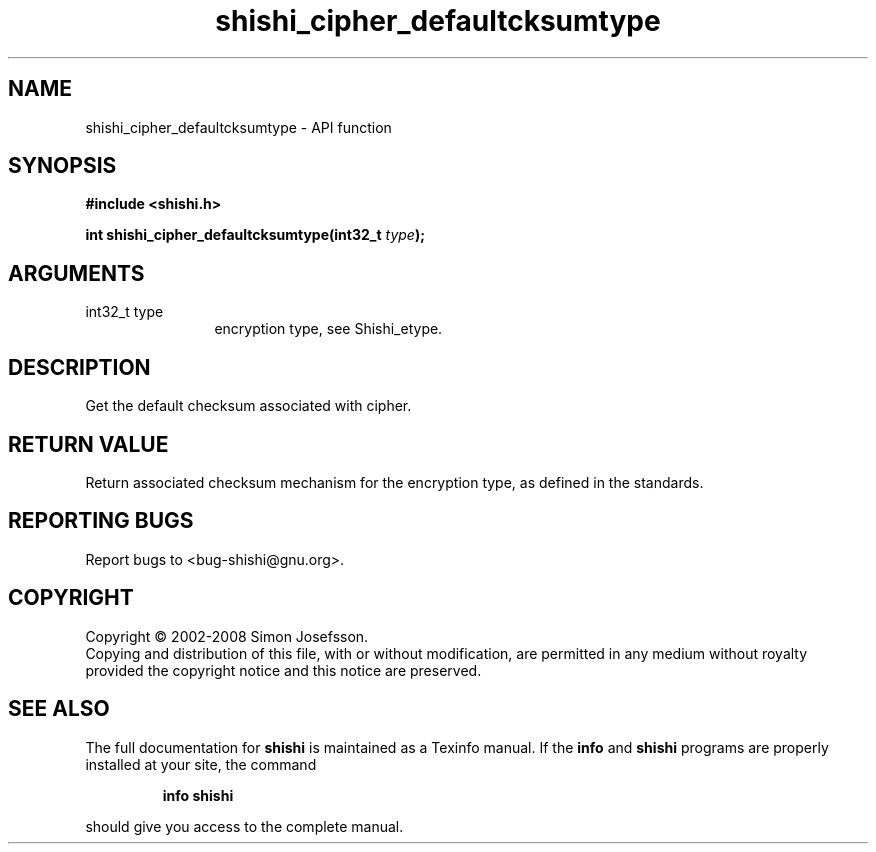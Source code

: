 .\" DO NOT MODIFY THIS FILE!  It was generated by gdoc.
.TH "shishi_cipher_defaultcksumtype" 3 "0.0.39" "shishi" "shishi"
.SH NAME
shishi_cipher_defaultcksumtype \- API function
.SH SYNOPSIS
.B #include <shishi.h>
.sp
.BI "int shishi_cipher_defaultcksumtype(int32_t " type ");"
.SH ARGUMENTS
.IP "int32_t type" 12
encryption type, see Shishi_etype.
.SH "DESCRIPTION"
Get the default checksum associated with cipher.
.SH "RETURN VALUE"
Return associated checksum mechanism for the
encryption type, as defined in the standards.
.SH "REPORTING BUGS"
Report bugs to <bug-shishi@gnu.org>.
.SH COPYRIGHT
Copyright \(co 2002-2008 Simon Josefsson.
.br
Copying and distribution of this file, with or without modification,
are permitted in any medium without royalty provided the copyright
notice and this notice are preserved.
.SH "SEE ALSO"
The full documentation for
.B shishi
is maintained as a Texinfo manual.  If the
.B info
and
.B shishi
programs are properly installed at your site, the command
.IP
.B info shishi
.PP
should give you access to the complete manual.
